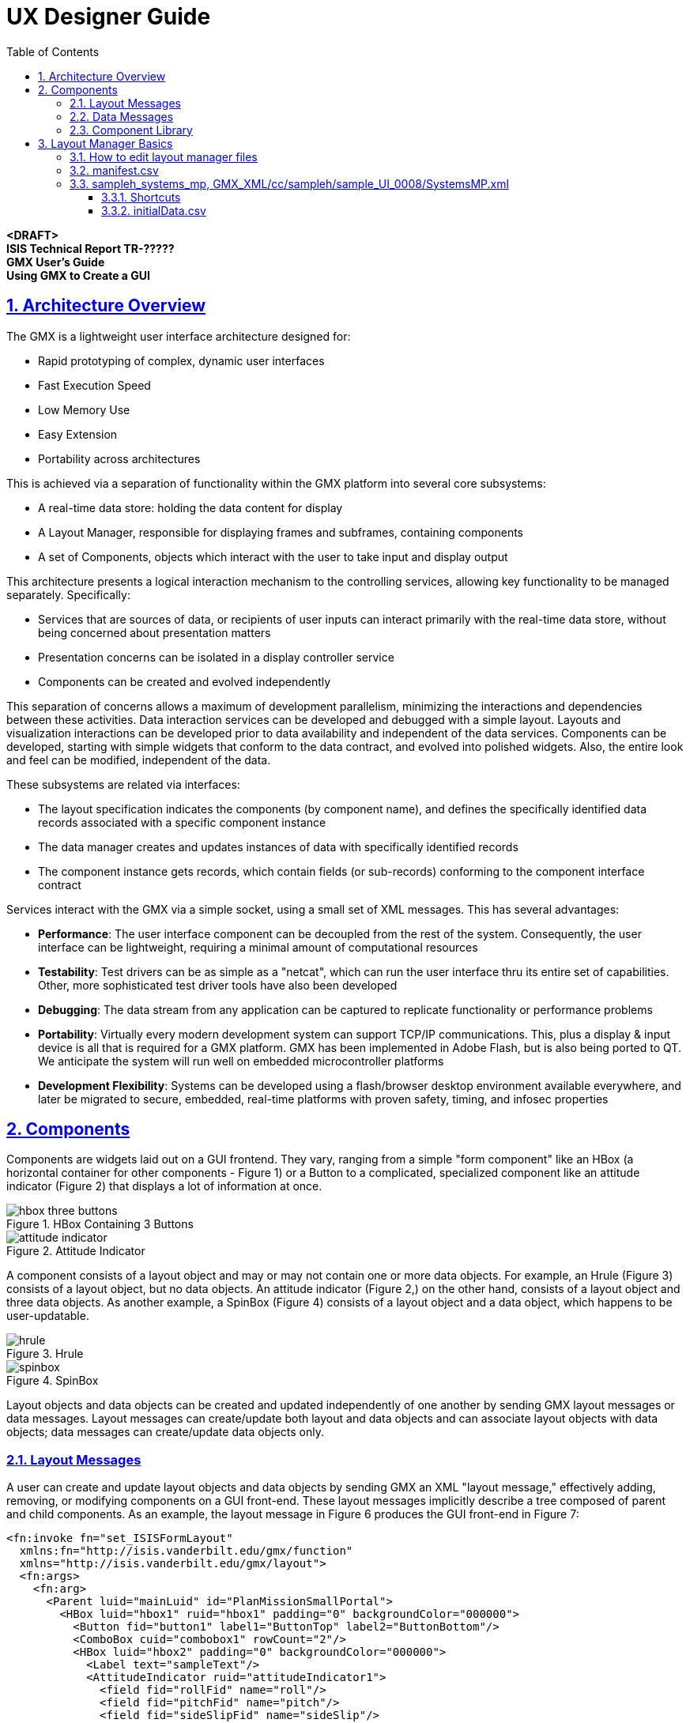 = UX Designer Guide
:doctype: book
:toc: left
:toclevels: 3
:sectanchors:
:sectlinks:
:sectnums:
:icons: font
:source-highlighter: highlight.js

[.lead]
*<DRAFT>* +
*ISIS Technical Report TR-?????* +
*GMX User's Guide* +
*Using GMX to Create a GUI*

== Architecture Overview

The GMX is a lightweight user interface architecture designed for:

* Rapid prototyping of complex, dynamic user interfaces
* Fast Execution Speed
* Low Memory Use
* Easy Extension
* Portability across architectures

This is achieved via a separation of functionality within the GMX platform into several core subsystems:

* A real-time data store: holding the data content for display
* A Layout Manager, responsible for displaying frames and subframes, containing components
* A set of Components, objects which interact with the user to take input and display output

This architecture presents a logical interaction mechanism to the controlling services, allowing key functionality to be managed separately. Specifically:

* Services that are sources of data, or recipients of user inputs can interact primarily with the real-time data store, without being concerned about presentation matters
* Presentation concerns can be isolated in a display controller service
* Components can be created and evolved independently

This separation of concerns allows a maximum of development parallelism, minimizing the interactions and dependencies between these activities. Data interaction services can be developed and debugged with a simple layout. Layouts and visualization interactions can be developed prior to data availability and independent of the data services. Components can be developed, starting with simple widgets that conform to the data contract, and evolved into polished widgets. Also, the entire look and feel can be modified, independent of the data.

These subsystems are related via interfaces:

* The layout specification indicates the components (by component name), and defines the specifically identified data records associated with a specific component instance
* The data manager creates and updates instances of data with specifically identified records
* The component instance gets records, which contain fields (or sub-records) conforming to the component interface contract

Services interact with the GMX via a simple socket, using a small set of XML messages. This has several advantages:

* *Performance*: The user interface component can be decoupled from the rest of the system. Consequently, the user interface can be lightweight, requiring a minimal amount of computational resources
* *Testability*: Test drivers can be as simple as a "netcat", which can run the user interface thru its entire set of capabilities. Other, more sophisticated test driver tools have also been developed
* *Debugging*: The data stream from any application can be captured to replicate functionality or performance problems
* *Portability*: Virtually every modern development system can support TCP/IP communications. This, plus a display & input device is all that is required for a GMX platform. GMX has been implemented in Adobe Flash, but is also being ported to QT. We anticipate the system will run well on embedded microcontroller platforms
* *Development Flexibility*: Systems can be developed using a flash/browser desktop environment available everywhere, and later be migrated to secure, embedded, real-time platforms with proven safety, timing, and infosec properties

== Components

Components are widgets laid out on a GUI frontend. They vary, ranging from a simple "form component" like an HBox (a horizontal container for other components - Figure 1) or a Button to a complicated, specialized component like an attitude indicator (Figure 2) that displays a lot of information at once.

.HBox Containing 3 Buttons
image::images/hbox_three_buttons.png[]

.Attitude Indicator
image::images/attitude_indicator.png[]

A component consists of a layout object and may or may not contain one or more data objects. For example, an Hrule (Figure 3) consists of a layout object, but no data objects. An attitude indicator (Figure 2,) on the other hand, consists of a layout object and three data objects. As another example, a SpinBox (Figure 4) consists of a layout object and a data object, which happens to be user-updatable.

.Hrule
image::images/hrule.png[]

.SpinBox
image::images/spinbox.png[]

Layout objects and data objects can be created and updated independently of one another by sending GMX layout messages or data messages. Layout messages can create/update both layout and data objects and can associate layout objects with data objects; data messages can create/update data objects only.

=== Layout Messages

A user can create and update layout objects and data objects by sending GMX an XML "layout message," effectively adding, removing, or modifying components on a GUI front-end. These layout messages implicitly describe a tree composed of parent and child components. As an example, the layout message in Figure 6 produces the GUI front-end in Figure 7:

[source,xml]
----
<fn:invoke fn="set_ISISFormLayout"
  xmlns:fn="http://isis.vanderbilt.edu/gmx/function"
  xmlns="http://isis.vanderbilt.edu/gmx/layout">
  <fn:args>
    <fn:arg>
      <Parent luid="mainLuid" id="PlanMissionSmallPortal">
        <HBox luid="hbox1" ruid="hbox1" padding="0" backgroundColor="000000">
          <Button fid="button1" label1="ButtonTop" label2="ButtonBottom"/>
          <ComboBox cuid="combobox1" rowCount="2"/>
          <HBox luid="hbox2" padding="0" backgroundColor="000000">
            <Label text="sampleText"/>
            <AttitudeIndicator ruid="attitudeIndicator1">
              <field fid="rollFid" name="roll"/>
              <field fid="pitchFid" name="pitch"/>
              <field fid="sideSlipFid" name="sideSlip"/>
            </AttitudeIndicator>
          </HBox>
        </HBox>
      </Parent>
    </fn:arg>
  </fn:args>
</fn:invoke>
----

.Resulting GUI
image::images/complete_gui.png[]

.Resulting Parent/Child Layout Tree
image::images/layout_tree_diagram.png[]

NOTE: The topmost node of this tree has a Luid, "mainLuid." This must always be the case unless Form Manager is being used.

This particular layout message creates several layout objects (see Figure 8) and data objects (i.e. the Combobox's collection) and associates these data objects with layout objects (like the Combobox and its collection.) Note that the layout message does not assign values to any data objects. To better understand this, it will be helpful to understand the properties of a component (Figure 9.)

[source]
----
class Component
    Component* parent
    List<Component*> children
    Luid luid
    Collection* collection
    Record* record
    Map<Name->Field> fields
    Map<Name->String> values
    GuiWidget* widget //(not all components have this)
----

The parent and list of children are implicitly created by GMX when it receives a layout message. A Layout Unique IDentifier (LUID) is a unique string among a layout that can be used to "prune" the layout tree by sending new layout messages whose topmost luid is the same as an existing luid. The new layout then replaces the old one from the matching luid's node on downward. For example, Figure 8 contains the layout tree from the layout message in Figure 6. The components with luids are indicated as such.

.Layout Tree w/ luids
image::images/layout_tree_with_luids.png[]

If a new layout message with topmost luid "hbox2" is sent...

[source,xml]
----
<fn:invoke fn="set_ISISFormLayout"
xmlns:fn="http://isis.vanderbilt.edu/gmx/function"
xmlns="http://isis.vanderbilt.edu/gmx/layout">
  <fn:args>
    <fn:arg>
       <Parent luid="hbox2" id="PlanMissionSmallPortal">
         <Button fid="button1" label1="NewTop" label2="NewBottom"/>
       </Parent>
    </fn:arg>
  </fn:args>
</fn:invoke>
----

...then the old layout tree is pruned at the second HBox and replaced from that node downwards:

.New Layout Tree
image::images/modified_layout_tree.png[]

.New GUI
image::images/updated_gui.png[]

A *R*ecord *U*nique *ID*entifier (RUID) is a unique string among a layout for identifying records; a *F*ield *Id*entifier (FID) is a unique string among a record for identifying fields, or data elements. Within a database, records serve as an namespace for containing fields. For example, the Gauge in the original layout (Figure 7) contains a pointer to a record that contains the fields pitch, roll, and sideSlip. The values of these fields can be set directly in a layout message, as follows:

[source,xml]
----
...
  <AttitudeIndicator ruid="attitudeIndicator1">
    <field fid="rollFid" name="roll" value="5"/>
    <field fid="pitchFid" name="pitch" value="10"/>
    <field fid="sideSlipFid" name="sideSlip" value="0"/>
  </AttitudeIndicator>
...
----

The drawback to setting a value in a layout message is a loss of data retention. Every time this layout message is send (for example, when toggling between UI screens), the data will always be reset to the value in the layout message. To have data retention, values should only be set using Data Messages:

=== Data Messages

Data falls into a hierarchy of 3 separate classes: Collections, Records, and Fields. This hierarchy is illustrated in Figure X1

.Collection Tree
image::images/collection_tree.png[]

Only components that implement Tables or Lists require a collection. Note that fid's are only required to be unique within the context of a record while cuid's and ruid's are required to be globally unique. To build this data structure, first an ISISCollection message must be sent:

[source,xml]
----
<fn:invoke fn="ISISCollection"
    xmlns:fn="http://isis.vanderbilt.edu/gmx/function"
    xmlns="http://isis.vanderbilt.edu/gmx/collection">
   <fn:args>
     <fn:arg>
       <CollectionList>
         <Collection>
           <cuid>datagrid1</cuid>
           <ruidList>
             <Ruid>
               <ruid>r1</ruid>
               <ref></ref>
               <select>child</select>
             </Ruid>
             <Ruid>
               <ruid>r2</ruid>
               <ref>r1</ref>
               <select>last</select>
             </Ruid>
             <Ruid>
               <ruid>r1-1</ruid>
               <ref>r1</ref>
               <select>child</select>
             </Ruid>
             <Ruid>
               <ruid>r1-2</ruid>
               <ref>r1-1</ref>
               <select>last</select>
             </Ruid>
           </ruidList>
         </Collection>
       </CollectionList>
     </fn:arg>
   </fn:args>
</fn:invoke>
----

Note that each incoming Ruid to be added to the collection has two children used specify where it is placed in the collection—a *ref*erence ruid and a *select*or.

In order to add fields to the records in Figure X2, an ISISRecord message must be sent:

[source,xml]
----
<fn:invoke fn="ISISRecord"
   xmlns:fn="http://isis.vanderbilt.edu/gmx/function"
   xmlns="http://isis.vanderbilt.edu/gmx/record">
  <fn:args>
    <fn:arg>
      <RecordList>
        <Record>
          <ruid>r1</ruid>
          <fieldList>
            <Field>
              <fid>column1</fid>
              <value>col1</value>
            </Field>
            <Field>
              <fid>column2</fid>
              <value>col2</value>
            </Field>
            <Field>
              <fid>column3</fid>
              <value>col3</value>
            </Field>
          </fieldList>
        </Record>
      </RecordList>
    </fn:arg>
  </fn:args>
</fn:invoke>
----

This data structure could now be mapped to any number of components (like datagrids) by setting their "cuid" attribute to "datagrid1". The component used to visualize this data is not required to exist before this data structure is created so as to maintain model and view independence.

As stated previously, data messages exist only to create/update data objects. Looking at the original layout message in Figure 6, we see that the fields associated with the AttitudeIndicator have no value. By sending a data message (Figure 15,) these fields can be given a value. Likewise, if the fields already had values, these values could be modified. Note that Records are contained in a global RecordList, while Fields are contained in a fieldList associated with each Record.

[source,xml]
----
<fn:invoke fn="ISISRecord"
   xmlns:fn="http://isis.vanderbilt.edu/gmx/function"
   xmlns="http://isis.vanderbilt.edu/gmx/record">
   <fn:args>
     <fn:arg>
       <RecordList>
         <Record>
           <ruid>attitudeIndicator</ruid>
           <fieldList>
             <Field>
               <fid>roll</fid>
               <value>4</value>
             </Field>
             <Field>
               <fid>sideSlip</fid>
               <value>7</value>
             </Field>
             <Field>
               <fid>pitch</fid>
               <value>10</value>
             </Field>
           </fieldList>
         </Record>
       </RecordList>
     </fn:arg>
   </fn:args>
</fn:invoke>
----

=== Component Library

A nominal component library has been implemented, targeted at specific needs of ongoing projects. This library includes:

* Map – A map capable of showing MIL-STD 2525C graphics on a geo-referenced tiled background
* Video
* Robotic arm
* …

== Layout Manager Basics

=== How to edit layout manager files

The layout manager controls screen elements that change through include files. Consider the sample Layout Manager configuration shown below:

The main layout file sample_main is:

[source,xml]
----
<layout_manager xmlns:xi="http://www.w3.org/2001/XInclude">
  <VBox backgroundColor="ffffff" width="130mm" height="97.5mm">
    <xi:include luid="adminBar" href="sample_adminbar" width="130mm" height="8mm"/>
    <xi:include luid="tabPortal" href="sampleh_tab" width="130mm" height="89.5mm" backgroundColor="000000"/>
  </VBox>

  <HBox horizontalGap="0">
    <xi:include luid="mainPortal" href="systems_mp" backgroundColor="ffffff" width="113mm" height="89.5mm"/>
    <xi:include luid="samplehToolbar" href="sampleh_systems_tb" backgroundColor="ffffff" width="17mm" height="89.5mm"/>
  </HBox>
</layout_manager>
----

This will show the systems main portal and toolbar in the tabPortal. (The main portal file has includes for the main part and details part.)
(it will often contain multiple included files)

=== manifest.csv

All files associated with the layout manager must be in the manifest file.
The first uncommented line is the base xml file you wish to load into the GMX. Every additional line will have it's reference name and then the exact location of the file. See the example below.

[source]
----
sample_main

#THIS IS A COMMENT
sample_main, GMX_XML/cc/sample_main.xml
sample_adminbar, GMX_XML/cc/sample_adminbar.xml
----

=== sampleh_systems_mp, GMX_XML/cc/sampleh/sample_UI_0008/SystemsMP.xml

==== Shortcuts

Shortcuts are how layout elements are changed by the layout manager before being sent to the GMX. They can be sent directly from the service or imbedded in a record (in the layout command).

The format of the command is:

`|Shortcut|:filename:luid|:filename1:luid1|:filename2`

If a filename is the last element in the command, then the last luid specified is set the filename given. If a luid is the last element in the command, then the last file shown for that luid (or the default if it hasn't been shown), will be displayed.

To replace the admin bar with an alternative, the shortcut command is the following:

`|Shortcut|:sample_main:adminBar|:sample_adminbar2`

Similarly, to replace the samplehMainPortal with the test checklist main portal, the shortcut command is the following:

`|Shortcut|:sample_main:tabPortal|:sampleh_tab:samplehMainPortal|:test_checklists_mp`

To simply make sure that the sampleh tab is being displayed (with whatever main portal it was showing last) the shortcut command is:

`|Shortcut|:sample_main:tabPortal|:sampleh_tab`

Currently you must fully specify what layout you want to see/change. An xml file may be used in different places, e.g.

`|Shortcut|:sample_main:tabPortal|:sampleh_tab:samplehToolbar|:Toolbar1`
`|Shortcut|:sample_main:tabPortal|:test_tab:testToolbar|:Toolbar1`

So the two shortcuts above are showing the same toolbar, but in different applications.

==== initialData.csv

Each folder with layout xml files may contain an initialData.csv file. This file contains data to pre-populate any layout elements contained in the folder. This could be used to help the service writer determine the format of data elements he/she should use. Once the service is running, you may wish not to pre-populate the layout by simply not including the -initialData flag.

There are two types of rows in the csv file, one for ruids and one for cuids

Cuids rows should have "CUID, cuid_name, ruid_name1, ruid_name2, ruid_name3,..."

Ruid rows should have "RUID, ruid_name, fid, value, layout" (with the final two elements optional, if no value is given its default value will be "ruid_name:fid_name", no layout message means a blank layout attribute

Ruids with multiple fids must have multiple lines describing each fid...only one layout message per ruid, so last layout message will be used (blank layout messages will not overwrite previously defined)

See the wiki for GMX for more information about ruids and cuids.

Here is a snippet from the initialData.csv file in the cc directory:

[source,csv]
----
CUID, adminMainTabCuid, mtRow1, , child, mtRow2, , child, mtRow3, , child
RUID, mtRow1, mainTab, sampleh
RUID, mtRow2, mainTab, test
RUID, mtRow3, mainTab, ITEM
CUID, adminSubTabCuid, stRow1, , child, stRow2, , child
RUID, stRow1, subTab, Systems,|Shortcut|:sample_main:tabPortal|:sampleh_tab:samplehMainPortal|:sampleh_systems_mp
RUID, stRow2, subTab, Checklists,|Shortcut|:sample_main:tabPortal|:sampleh_tab:samplehMainPortal|:test_checklists_mp
----
